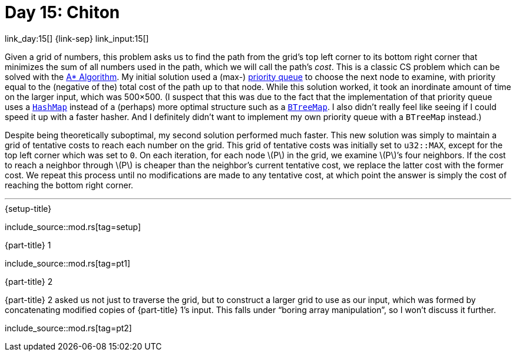 = Day 15: Chiton

link_day:15[] {link-sep} link_input:15[]

Given a grid of numbers, this problem asks us to find the path from the grid's top left corner to its bottom right corner that minimizes the sum of all numbers used in the path, which we will call the path's _cost_.
This is a classic CS problem which can be solved with the https://en.wikipedia.org/wiki/A*_search_algorithm[A* Algorithm^].
My initial solution used a (max-) https://docs.rs/priority-queue/latest/priority_queue/[priority queue^] to choose the next node to examine, with priority equal to the (negative of the) total cost of the path up to that node.
While this solution worked, it took an inordinate amount of time on the larger input, which was 500×500.
(I suspect that this was due to the fact that the implementation of that priority queue uses a https://doc.rust-lang.org/std/collections/struct.HashMap.html[`HashMap`^] instead of a (perhaps) more optimal structure such as a https://doc.rust-lang.org/std/collections/struct.BTreeMap.html[`BTreeMap`^].
I also didn't really feel like seeing if I could speed it up with a faster hasher.
And I definitely didn't want to implement my own priority queue with a `BTreeMap` instead.)

Despite being theoretically suboptimal, my second solution performed much faster.
This new solution was simply to maintain a grid of tentative costs to reach each number on the grid.
This grid of tentative costs was initially set to `u32::MAX`, except for the top left corner which was set to `0`.
On each iteration, for each node \(P\) in the grid, we examine \(P\)’s four neighbors.
If the cost to reach a neighbor through \(P\) is cheaper than the neighbor's current tentative cost, we replace the latter cost with the former cost.
We repeat this process until no modifications are made to any tentative cost, at which point the answer is simply the cost of reaching the bottom right corner.

***

.{setup-title}
--
include_source::mod.rs[tag=setup]
--

.{part-title} 1
--
include_source::mod.rs[tag=pt1]
--

.{part-title} 2
{part-title} 2 asked us not just to traverse the grid, but to construct a larger grid to use as our input, which was formed by concatenating modified copies of {part-title} 1's input.
This falls under “boring array manipulation”, so I won't discuss it further.

--
include_source::mod.rs[tag=pt2]
--
